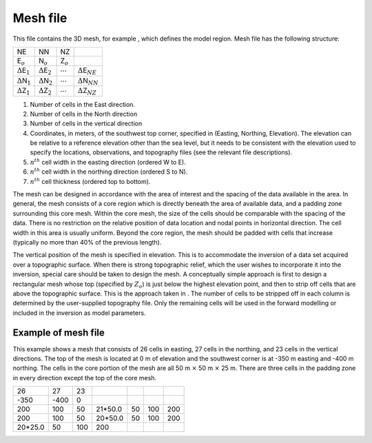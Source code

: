 .. _meshFile:

Mesh file
---------

This file contains the 3D mesh, for example , which defines the model
region. Mesh file has the following structure:

+---------------------------------+---------------------------------+------------------+------------------------------------+
| NE                              | NN                              | NZ               |                                    |
+---------------------------------+---------------------------------+------------------+------------------------------------+
| E\ :math:`_o`                   | N\ :math:`_o`                   | Z\ :math:`_o`    |                                    |
+---------------------------------+---------------------------------+------------------+------------------------------------+
| :math:`\Delta`\ E\ :math:`_1`   | :math:`\Delta`\ E\ :math:`_2`   | :math:`\cdots`   | :math:`\Delta`\ E\ :math:`_{NE}`   |
+---------------------------------+---------------------------------+------------------+------------------------------------+
| :math:`\Delta`\ N\ :math:`_1`   | :math:`\Delta`\ N\ :math:`_2`   | :math:`\cdots`   | :math:`\Delta`\ N\ :math:`_{NN}`   |
+---------------------------------+---------------------------------+------------------+------------------------------------+
| :math:`\Delta`\ Z\ :math:`_1`   | :math:`\Delta`\ Z\ :math:`_2`   | :math:`\cdots`   | :math:`\Delta`\ Z\ :math:`_{NZ}`   |
+---------------------------------+---------------------------------+------------------+------------------------------------+

#. Number of cells in the East direction.

#. Number of cells in the North direction

#. Number of cells in the vertical direction

#. Coordinates, in meters, of the southwest top corner, specified in
   (Easting, Northing, Elevation). The elevation can be relative to a
   reference elevation other than the sea level, but it needs to be
   consistent with the elevation used to specify the locations,
   observations, and topography files (see the relevant file
   descriptions).

#. :math:`n^{th}` cell width in the easting direction (ordered W to E).

#. :math:`n^{th}` cell width in the northing direction (ordered S to N).

#. :math:`n^{th}` cell thickness (ordered top to bottom).

The mesh can be designed in accordance with the area of interest and the
spacing of the data available in the area. In general, the mesh consists
of a core region which is directly beneath the area of available data,
and a padding zone surrounding this core mesh. Within the core mesh, the
size of the cells should be comparable with the spacing of the data.
There is no restriction on the relative position of data location and
nodal points in horizontal direction. The cell width in this area is
usually uniform. Beyond the core region, the mesh should be padded with
cells that increase (typically no more than 40% of the previous length).

The vertical position of the mesh is specified in elevation. This is to
accommodate the inversion of a data set acquired over a topographic
surface. When there is strong topographic relief, which the user wishes
to incorporate it into the inversion, special care should be taken to
design the mesh. A conceptually simple approach is first to design a
rectangular mesh whose top (specified by :math:`Z_o`) is just below the
highest elevation point, and then to strip off cells that are above the
topographic surface. This is the approach taken in . The number of cells
to be stripped off in each column is determined by the user-supplied
topography file. Only the remaining cells will be used in the forward
modelling or included in the inversion as model parameters.

Example of mesh file
~~~~~~~~~~~~~~~~~~~~

This example shows a mesh that consists of 26 cells in easting, 27 cells
in the northing, and 23 cells in the vertical directions. The top of the
mesh is located at 0 m of elevation and the southwest corner is at -350
m easting and -400 m northing. The cells in the core portion of the mesh
are all 50 m :math:`\times` 50 m :math:`\times` 25 m. There are three
cells in the padding zone in every direction except the top of the core
mesh.

+------------+--------+-------+------------+------+-------+-------+
| 26         | 27     | 23    |            |      |       |       |
+------------+--------+-------+------------+------+-------+-------+
| -350       | -400   | 0     |            |      |       |       |
+------------+--------+-------+------------+------+-------+-------+
| 200        | 100    | 50    | 21\*50.0   | 50   | 100   | 200   |
+------------+--------+-------+------------+------+-------+-------+
| 200        | 100    | 50    | 20\*50.0   | 50   | 100   | 200   |
+------------+--------+-------+------------+------+-------+-------+
| 20\*25.0   | 50     | 100   | 200        |      |       |       |
+------------+--------+-------+------------+------+-------+-------+
